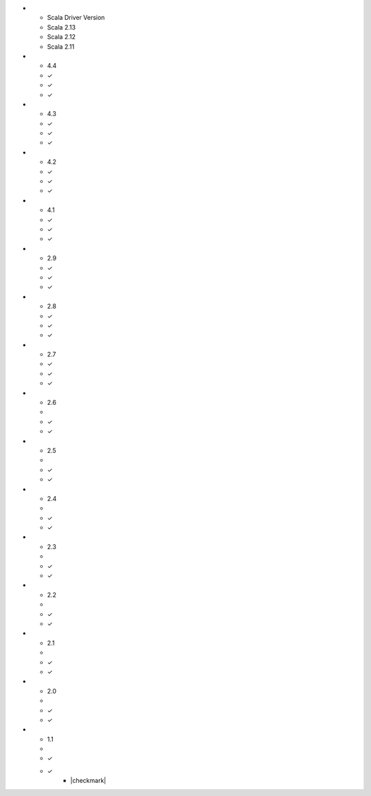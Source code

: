 
.. list-table::
   :header-rows: 1
   :stub-columns: 1
   :class: compatibility

* - Scala Driver Version
  - Scala 2.13
  - Scala 2.12
  - Scala 2.11
* - 4.4
  - ✓
  - ✓
  - ✓
* - 4.3
  - ✓
  - ✓
  - ✓
* - 4.2
  - ✓
  - ✓
  - ✓
* - 4.1
  - ✓
  - ✓
  - ✓
* - 2.9
  - ✓
  - ✓
  - ✓
* - 2.8
  - ✓
  - ✓
  - ✓
* - 2.7
  - ✓
  - ✓
  - ✓
* - 2.6
  - 
  - ✓
  - ✓
* - 2.5
  - 
  - ✓
  - ✓
* - 2.4
  - 
  - ✓
  - ✓
* - 2.3
  - 
  - ✓
  - ✓
* - 2.2
  - 
  - ✓
  - ✓
* - 2.1
  - 
  - ✓
  - ✓
* - 2.0
  - 
  - ✓
  - ✓
* - 1.1
  - 
  - ✓
  - ✓
     - |checkmark|

